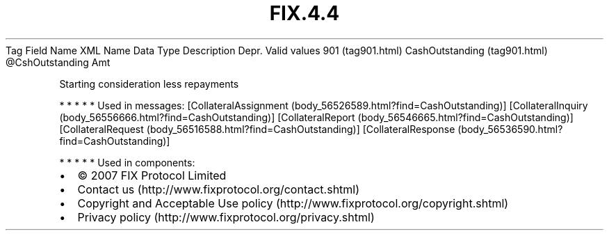 .TH FIX.4.4 "" "" "Tag #901"
Tag
Field Name
XML Name
Data Type
Description
Depr.
Valid values
901 (tag901.html)
CashOutstanding (tag901.html)
\@CshOutstanding
Amt
.PP
Starting consideration less repayments
.PP
   *   *   *   *   *
Used in messages:
[CollateralAssignment (body_56526589.html?find=CashOutstanding)]
[CollateralInquiry (body_56556666.html?find=CashOutstanding)]
[CollateralReport (body_56546665.html?find=CashOutstanding)]
[CollateralRequest (body_56516588.html?find=CashOutstanding)]
[CollateralResponse (body_56536590.html?find=CashOutstanding)]
.PP
   *   *   *   *   *
Used in components:

.PD 0
.P
.PD

.PP
.PP
.IP \[bu] 2
© 2007 FIX Protocol Limited
.IP \[bu] 2
Contact us (http://www.fixprotocol.org/contact.shtml)
.IP \[bu] 2
Copyright and Acceptable Use policy (http://www.fixprotocol.org/copyright.shtml)
.IP \[bu] 2
Privacy policy (http://www.fixprotocol.org/privacy.shtml)
